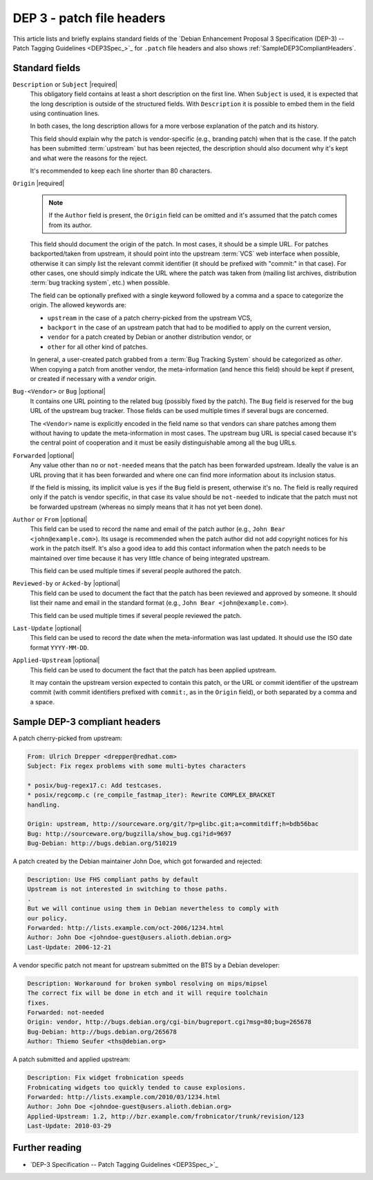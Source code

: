 .. _dep-3-patch-file-headers:

DEP 3 - patch file headers
==========================

This article lists and briefly explains standard fields of the `Debian Enhancement Proposal 3 Specification (DEP-3) -- Patch Tagging Guidelines <DEP3Spec_>`_ for ``.patch`` file headers and also shows :ref:`SampleDEP3CompliantHeaders`.

Standard fields
---------------

``Description`` or ``Subject`` |required|
    This obligatory field contains at least a short description on the first line. When ``Subject`` is used, it is expected that the long description is outside of the structured fields. With ``Description`` it is possible to embed them in the field using continuation lines.

    In both cases, the long description allows for a more verbose explanation of the patch and its history.

    This field should explain why the patch is vendor-specific (e.g., branding patch) when that is the case. If the patch has been submitted :term:`upstream` but has been rejected, the description should also document why it's kept and what were the reasons for the reject.

    It's recommended to keep each line shorter than 80 characters.

``Origin`` |required|
    .. note::

        If the ``Author`` field is present, the ``Origin`` field can be omitted and it's assumed that the patch comes from its author.

    This field should document the origin of the patch. In most cases, it should be a simple URL. For patches backported/taken from upstream, it should point into the upstream :term:`VCS` web interface when possible, otherwise it can simply list the relevant commit identifier (it should be prefixed with "commit:" in that case). For other cases, one should simply indicate the URL where the patch was taken from (mailing list archives, distribution :term:`bug tracking system`, etc.) when possible.

    The field can be optionally prefixed with a single keyword followed by a comma and a space to categorize the origin. The allowed keywords are:

    - ``upstream`` in the case of a patch cherry-picked from the upstream VCS,
    - ``backport`` in the case of an upstream patch that had to be modified to apply on the current version,
    - ``vendor`` for a patch created by Debian or another distribution vendor, or
    - ``other`` for all other kind of patches.

    In general, a user-created patch grabbed from a :term:`Bug Tracking System` should be categorized as `other`. When copying a patch from another vendor, the meta-information (and hence this field) should be kept if present, or created if necessary with a `vendor` origin.

``Bug-<Vendor>`` or ``Bug`` |optional|
    It contains one URL pointing to the related bug (possibly fixed by the patch). The ``Bug`` field is reserved for the bug URL of the upstream bug tracker. Those fields can be used multiple times if several bugs are concerned.

    The ``<Vendor>`` name is explicitly encoded in the field name so that vendors can share patches among them without having to update the meta-information in most cases. The upstream bug URL is special cased because it's the central point of cooperation and it must be easily distinguishable among all the bug URLs.

``Forwarded`` |optional|
    Any value other than ``no`` or ``not-needed`` means that the patch has been forwarded upstream. Ideally the value is an URL proving that it has been forwarded and where one can find more information about its inclusion status.

    If the field is missing, its implicit value is ``yes`` if the ``Bug`` field is present, otherwise it's ``no``. The field is really required only if the patch is vendor specific, in that case its value should be ``not-needed`` to indicate that the patch must not be forwarded upstream (whereas ``no`` simply means that it has not yet been done).

``Author`` or ``From`` |optional|
    This field can be used to record the name and email of the patch author (e.g., ``John Bear <john@example.com>``). Its usage is recommended when the patch author did not add copyright notices for his work in the patch itself. It's also a good idea to add this contact information when the patch needs to be maintained over time because it has very little chance of being integrated upstream.

    This field can be used multiple times if several people authored the patch.

``Reviewed-by`` or ``Acked-by`` |optional|
    This field can be used to document the fact that the patch has been reviewed and approved by someone. It should list their name and email in the standard format (e.g., ``John Bear <john@example.com>``).

    This field can be used multiple times if several people reviewed the patch.

``Last-Update`` |optional|
    This field can be used to record the date when the meta-information was last updated. It should use the ISO date format ``YYYY-MM-DD``.

``Applied-Upstream`` |optional|
    This field can be used to document the fact that the patch has been applied upstream.

    It may contain the upstream version expected to contain this patch, or the URL or commit identifier of the upstream commit (with commit identifiers prefixed with ``commit:``, as in the ``Origin`` field), or both separated by a comma and a space.


.. _sample-dep-3-compliant-headers:

Sample DEP-3 compliant headers
------------------------------

A patch cherry-picked from upstream:

.. code-block:: none

    From: Ulrich Drepper <drepper@redhat.com>
    Subject: Fix regex problems with some multi-bytes characters

    * posix/bug-regex17.c: Add testcases.
    * posix/regcomp.c (re_compile_fastmap_iter): Rewrite COMPLEX_BRACKET
    handling.

    Origin: upstream, http://sourceware.org/git/?p=glibc.git;a=commitdiff;h=bdb56bac
    Bug: http://sourceware.org/bugzilla/show_bug.cgi?id=9697
    Bug-Debian: http://bugs.debian.org/510219

A patch created by the Debian maintainer John Doe, which got forwarded and rejected:

.. code-block:: none

    Description: Use FHS compliant paths by default
    Upstream is not interested in switching to those paths.
    .
    But we will continue using them in Debian nevertheless to comply with
    our policy.
    Forwarded: http://lists.example.com/oct-2006/1234.html
    Author: John Doe <johndoe-guest@users.alioth.debian.org>
    Last-Update: 2006-12-21

A vendor specific patch not meant for upstream submitted on the BTS by a Debian developer:

.. code-block:: none

    Description: Workaround for broken symbol resolving on mips/mipsel
    The correct fix will be done in etch and it will require toolchain
    fixes.
    Forwarded: not-needed
    Origin: vendor, http://bugs.debian.org/cgi-bin/bugreport.cgi?msg=80;bug=265678
    Bug-Debian: http://bugs.debian.org/265678
    Author: Thiemo Seufer <ths@debian.org>

A patch submitted and applied upstream:

.. code-block:: none

    Description: Fix widget frobnication speeds
    Frobnicating widgets too quickly tended to cause explosions.
    Forwarded: http://lists.example.com/2010/03/1234.html
    Author: John Doe <johndoe-guest@users.alioth.debian.org>
    Applied-Upstream: 1.2, http://bzr.example.com/frobnicator/trunk/revision/123
    Last-Update: 2010-03-29


Further reading
---------------

- `DEP-3 Specification -- Patch Tagging Guidelines <DEP3Spec_>`_

.. |required| replace:: :bdg-primary:`required`
.. |optional| replace:: :bdg-secondary:`optional`
